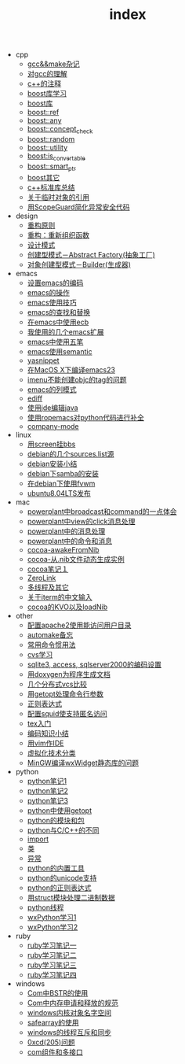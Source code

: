 #+TITLE: index

   + cpp
     + [[file:cpp/cpp20041105.org][gcc&&make杂记]]
     + [[file:cpp/cpp20041106.org][对gcc的理解]]
     + [[file:cpp/cpp20041107.org][c++的注释]]
     + [[file:cpp/cpp20041110.org][boost库学习]]
     + [[file:cpp/cpp20041111.org][boost库]]
     + [[file:cpp/cpp20041122.org][boost::ref]]
     + [[file:cpp/cpp20041123.org][boost::any]]
     + [[file:cpp/cpp20041125.org][boost::concept_check]]
     + [[file:cpp/cpp20041127.org][boost::random]]
     + [[file:cpp/cpp20041128.org][boost::utility]]
     + [[file:cpp/cpp20041130.org][boost:is_convertable]]
     + [[file:cpp/cpp20041202.org][boost::smart_ptr]]
     + [[file:cpp/cpp20041203.org][boost其它]]
     + [[file:cpp/cpp20080401.org][c++标准库总结]]
     + [[file:cpp/cpp20080417.org][关于临时对象的引用]]
     + [[file:cpp/cpp20080418.org][用ScopeGuard简化异常安全代码]]
   + design
     + [[file:design/design20041122.org][重构原则]]
     + [[file:design/design20041123.org][重构：重新组织函数]]
     + [[file:design/design20041125.org][设计模式]]
     + [[file:design/design20041201.org][创建型模式－Abstract Factory(抽象工厂)]]
     + [[file:design/design20041214.org][对象创建型模式－Builder(生成器)]]
   + emacs
     + [[file:emacs/emacs20041102.org][设置emacs的编码]]
     + [[file:emacs/emacs20041103.org][emacs的操作]]
     + [[file:emacs/emacs20041119.org][emacs使用技巧]]
     + [[file:emacs/emacs20041122.org][emacs的查找和替换]]
     + [[file:emacs/emacs20041123.org][在emacs中使用ecb]]
     + [[file:emacs/emacs20071210.org][我使用的几个emacs扩展]]
     + [[file:emacs/emacs20080328.org][emacs中使用五笔]]
     + [[file:emacs/emacs20080928.org][emacs使用semantic]]
     + [[file:emacs/emacs20081118.org][yasnippet]]
     + [[file:emacs/emacs20081203.org][在MacOS X下编译emacs23]]
     + [[file:emacs/emacs20081219.org][imenu不能创建objc的tag的问题]]
     + [[file:emacs/emacs20090112.org][emacs的列模式]]
     + [[file:emacs/emacs20090121.org][ediff]]
     + [[file:emacs/emacs20090303.org][使用jde编辑java]]
     + [[file:emacs/emacs20090304.org][使用ropemacs对python代码进行补全]]
     + [[file:emacs/emacs20090416.org][company-mode]]
   + linux
     + [[file:linux/linux20041105.org][用screen挂bbs]]
     + [[file:linux/linux20041111.org][debian的几个sources.list源]]
     + [[file:linux/linux20041116.org][debian安装小结]]
     + [[file:linux/linux20041203.org][debian下samba的安装]]
     + [[file:linux/linux20041218.org][在debian下使用fvwm]]
     + [[file:linux/linux20080424.org][ubuntu8.04LTS发布]]
   + mac
     + [[file:mac/mac20041117.org][powerplant中broadcast和command的一点体会]]
     + [[file:mac/mac20041118.org][powerplant中view的click消息处理]]
     + [[file:mac/mac20041203.org][powerplant中的消息处理]]
     + [[file:mac/mac20050112.org][powerplant中的命令和消息]]
     + [[file:mac/mac20050301.org][cocoa-awakeFromNib]]
     + [[file:mac/mac20050304.org][cocoa-从.nib文件动态生成实例]]
     + [[file:mac/mac20050325.org][cocoa笔记１]]
     + [[file:mac/mac20050330.org][ZeroLink]]
     + [[file:mac/mac20050331.org][多线程及其它]]
     + [[file:mac/mac20050627.org][关于iterm的中文输入]]
     + [[file:mac/mac20080608.org][cocoa的KVO以及loadNib]]
   + other
     + [[file:other/apache20041105.org][配置apache2使用能访问用户目录]]
     + [[file:other/automake20081222.org][automake备忘]]
     + [[file:other/commoncmd20081222.org][常用命令惯用法]]
     + [[file:other/cvs20041103.org][cvs学习]]
     + [[file:other/db20080417.org][sqlite3, access, sqlserver2000的编码设置]]
     + [[file:other/doxygen20041130.org][用doxygen为程序生成文档]]
     + [[file:other/dvcs20090406.org][几个分布式vcs比较]]
     + [[file:other/getopt20080411.org][用getopt处理命令行参数]]
     + [[file:other/regexp20041125.org][正则表达式]]
     + [[file:other/squid20041105.org][配置squid使支持匿名访问]]
     + [[file:other/tex20080428.org][tex入门]]
     + [[file:other/unicode20080429.org][编码知识小结]]
     + [[file:other/vim20080902.org][用vim作IDE]]
     + [[file:other/virtual20081220.org][虚拟化技术分类]]
     + [[file:other/wxwidget20050914.org][MinGW编译wxWidget静态库的问题]]
   + python
     + [[file:python/python20041120.org][python笔记1]]
     + [[file:python/python20041121.org][python笔记2]]
     + [[file:python/python20041122.org][python笔记3]]
     + [[file:python/python20080411.org][python中使用getopt]]
     + [[file:python/python20080414.org][python的模块和包]]
     + [[file:python/python20080415.org][python与C/C++的不同]]
     + [[file:python/python20080417.org][import]]
     + [[file:python/python20080418.org][类]]
     + [[file:python/python20080419.org][异常]]
     + [[file:python/python20080421.org][python的内置工具]]
     + [[file:python/python20080422.org][python的unicode支持]]
     + [[file:python/python20080423.org][python的正则表达式]]
     + [[file:python/python20080424.org][用struct模块处理二进制数据]]
     + [[file:python/python20080425.org][python线程]]
     + [[file:python/python20080505.org][wxPython学习1]]
     + [[file:python/python20080512.org][wxPython学习2]]
   + ruby
     + [[file:ruby/ruby20080325.org][ruby学习笔记一]]
     + [[file:ruby/ruby20080326.org][ruby学习笔记二]]
     + [[file:ruby/ruby20080328.org][ruby学习笔记三]]
     + [[file:ruby/ruby20080331.org][ruby学习笔记四]]
   + windows
     + [[file:windows/windows20051121.org][Com中BSTR的使用]]
     + [[file:windows/windows20060207.org][Com中内存申请和释放的规范]]
     + [[file:windows/windows20060314.org][windows内核对象名字空间]]
     + [[file:windows/windows20060315.org][safearray的使用]]
     + [[file:windows/windows20080428.org][windows的线程互斥和同步]]
     + [[file:windows/windows20080429.org][0xcd(205)问题]]
     + [[file:windows/windows20080506.org][com组件和多接口]]

